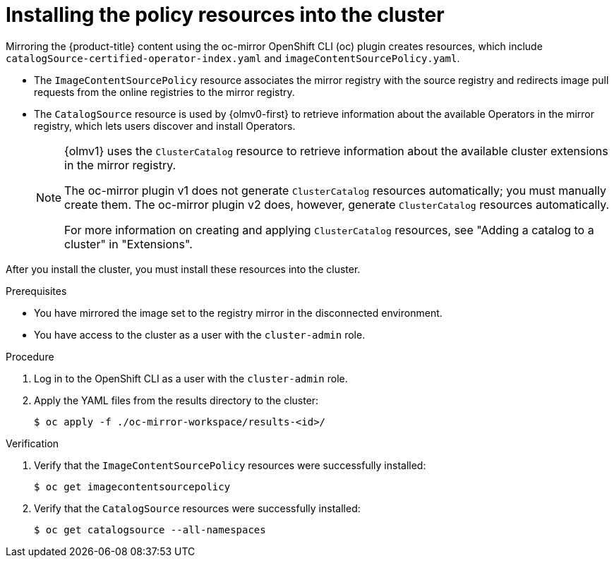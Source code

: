 // Module included in the following assemblies:
//
// * installing/installing_nutanix/installing-restricted-networks-nutanix-installer-provisioned.adoc

:_mod-docs-content-type: PROCEDURE
[id="oc-mirror-updating-cluster-manifests_{context}"]
= Installing the policy resources into the cluster

Mirroring the {product-title} content using the oc-mirror OpenShift CLI (oc) plugin creates resources, which include `catalogSource-certified-operator-index.yaml` and `imageContentSourcePolicy.yaml`.

* The `ImageContentSourcePolicy` resource associates the mirror registry with the source registry and redirects image pull requests from the online registries to the mirror registry.
* The `CatalogSource` resource is used by {olmv0-first} to retrieve information about the available Operators in the mirror registry, which lets users discover and install Operators.
+
[NOTE]
====
{olmv1} uses the `ClusterCatalog` resource to retrieve information about the available cluster extensions in the mirror registry.

The oc-mirror plugin v1 does not generate `ClusterCatalog` resources automatically; you must manually create them. The oc-mirror plugin v2 does, however, generate `ClusterCatalog` resources automatically.

For more information on creating and applying `ClusterCatalog` resources, see "Adding a catalog to a cluster" in "Extensions".
====

After you install the cluster, you must install these resources into the cluster.

.Prerequisites

* You have mirrored the image set to the registry mirror in the disconnected environment.
* You have access to the cluster as a user with the `cluster-admin` role.

.Procedure

. Log in to the OpenShift CLI as a user with the `cluster-admin` role.

. Apply the YAML files from the results directory to the cluster:
+
[source,terminal]
----
$ oc apply -f ./oc-mirror-workspace/results-<id>/
----

.Verification

. Verify that the `ImageContentSourcePolicy` resources were successfully installed:
+
[source,terminal]
----
$ oc get imagecontentsourcepolicy
----

. Verify that the `CatalogSource` resources were successfully installed:
+
[source,terminal]
----
$ oc get catalogsource --all-namespaces
----